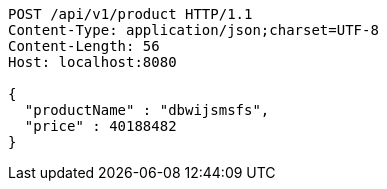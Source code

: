 [source,http,options="nowrap"]
----
POST /api/v1/product HTTP/1.1
Content-Type: application/json;charset=UTF-8
Content-Length: 56
Host: localhost:8080

{
  "productName" : "dbwijsmsfs",
  "price" : 40188482
}
----